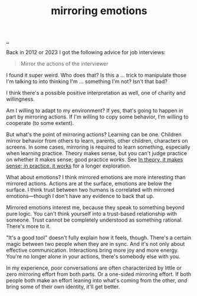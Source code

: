 :PROPERTIES:
:ID: 721f1533-5741-46d2-9b29-7166b7e630ef
:END:
#+TITLE: mirroring emotions

[[file:..][..]]

Back in 2012 or 2023 I got the following advice for job interviews:

#+begin_quote
Mirror the actions of the interviewer
#+end_quote

I found it super weird.
Who does that?
Is this a ... trick to manipulate those I'm talking to into thinking I'm ... something I'm not?
Isn't that bad?

I think there's a possible positive interpretation as well, one of charity and willingness.

Am I willing to adapt to my environment?
If yes, that's going to happen in part by mirroring actions.
If I'm willing to copy some behavior, I'm willing to cooperate (to some extent).

But what's the point of mirroring actions?
Learning can be one.
Children mirror behavior from others to learn, parents, other children, characters on screens.
In some cases, mirroring is required to learn something, especially when learning practice.
Theory makes sense, but you can't judge practice on whether it makes sense; good practice /works/.
See [[id:c9bc1684-88b0-444b-9d45-2c9cef27d0c5][In theory, it makes sense; in practice, it works]] for a longer exploration.

What about emotions?
I think mirrored emotions are more interesting than mirrored actions.
Actions are at the surface, emotions are below the surface.
I think trust between two humans is correlated with mirrored emotions—though I don't have any evidence to back that up.

Mirrored emotions interest me, because they speak to something beyond pure logic.
You can't think yourself into a trust-based relationship with someone.
Trust cannot be completely understood as something rational.
There's more to it.

"It's a good tool" doesn't fully explain how it feels, though.
There's a certain magic between two people when they are in sync.
And it's not only about effective communication.
Interactions bring more joy and more energy.
You're no longer alone in your actions, there's somebody else with you.

In my experience, poor conversations are often characterized by little or zero mirroring effort from both parts.
Or a one-sided mirroring effort.
If both people both make an effort leaning into what's coming from the other, /and/ bring some of their own identity, it'll get better.
